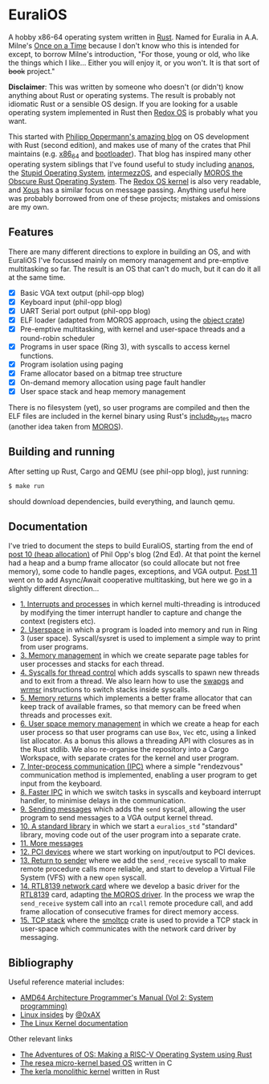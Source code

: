 * EuraliOS

A hobby x86-64 operating system written in [[http://rust-lang.org][Rust]]. Named for Euralia in
A.A. Milne's [[https://en.wikipedia.org/wiki/Once_on_a_Time][Once on a Time]] because I don't know who this is intended
for except, to borrow Milne's introduction, "For those, young or old,
who like the things which I like...  Either you will enjoy it, or you
won't. It is that sort of +book+ project."

*Disclaimer*: This was written by someone who doesn't (or didn't) know
anything about Rust or operating systems. The result is probably not
idiomatic Rust or a sensible OS design. If you are looking for a
usable operating system implemented in Rust then [[https://www.redox-os.org/][Redox OS]] is probably
what you want.

This started with [[https://os.phil-opp.com/][Philipp Oppermann's amazing blog]] on OS development
with Rust (second edition), and makes use of many of the crates that
Phil maintains (e.g. [[https://docs.rs/x86_64/latest/x86_64/][x86_64]] and [[https://docs.rs/bootloader/latest/bootloader/][bootloader]]). That blog has inspired
many other operating system siblings that I've found useful to study
including [[https://github.com/WartaPoirier-corp/ananos][ananos]], the [[https://github.com/sos-os/kernel][Stupid Operating System]], [[https://github.com/intermezzOS][intermezzOS]], and
especially [[https://github.com/vinc/moros][MOROS the Obscure Rust Operating System]]. The [[https://github.com/redox-os/kernel][Redox OS
kernel]] is also very readable, and [[https://github.com/betrusted-io/xous-core][Xous]] has a similar focus on message
passing. Anything useful here was probably borrowed from one of these
projects; mistakes and omissions are my own.

** Features

There are many different directions to explore in building an OS, and
with EuraliOS I've focussed mainly on memory management and
pre-emptive multitasking so far. The result is an OS that can't do
much, but it can do it all at the same time.

- [X] Basic VGA text output (phil-opp blog)
- [X] Keyboard input (phil-opp blog)
- [X] UART Serial port output (phil-opp blog)
- [X] ELF loader (adapted from MOROS approach, using the [[https://crates.io/crates/object][object crate]])
- [X] Pre-emptive multitasking, with kernel and user-space threads and
  a round-robin scheduler
- [X] Programs in user space (Ring 3), with syscalls to access kernel
  functions.
- [X] Program isolation using paging
- [X] Frame allocator based on a bitmap tree structure
- [X] On-demand memory allocation using page fault handler
- [X] User space stack and heap memory management

There is no filesystem (yet), so user programs are compiled and then
the ELF files are included in the kernel binary using Rust's
[[https://doc.rust-lang.org/std/macro.include_bytes.html][include_bytes]] macro (another idea taken from [[https://github.com/vinc/moros][MOROS]]).

** Building and running

After setting up Rust, Cargo and QEMU (see phil-opp blog), just
running:
#+begin_src bash
  $ make run
#+end_src
should download dependencies, build everything, and launch qemu.

** Documentation

I've tried to document the steps to build EuraliOS, starting from the
end of [[https://os.phil-opp.com/heap-allocation/][post 10 (heap allocation)]] of Phil Opp's blog (2nd Ed). At that
point the kernel had a heap and a bump frame allocator (so could
allocate but not free memory), some code to handle pages,
exceptions, and VGA output. [[https://os.phil-opp.com/async-await/][Post 11]] went on to add Async/Await
cooperative multitasking, but here we go in a slightly different
direction...

- [[file:doc/journal/01-interrupts-processes.org][1. Interrupts and processes]] in which kernel multi-threading is
  introduced by modifying the timer interrupt handler to capture and
  change the context (registers etc).
- [[file:doc/journal/02-userspace.org][2. Userspace]] in which a program is loaded into memory and run in
  Ring 3 (user space). Syscall/sysret is used to implement a simple
  way to print from user programs.
- [[file:doc/journal/03-memory.org][3. Memory management]] in which we create separate page tables for
  user processes and stacks for each thread.
- [[file:doc/journal/04-more-syscalls.org][4. Syscalls for thread control]] which adds syscalls to spawn new
  threads and to exit from a thread. We also learn how to use the
  [[https://www.felixcloutier.com/x86/swapgs][swapgs]] and [[https://www.felixcloutier.com/x86/wrmsr][wrmsr]] instructions to switch stacks inside syscalls.
- [[file:doc/journal/05-memory-returns.org][5. Memory returns]] which implements a better frame allocator that
  can keep track of available frames, so that memory can be freed when
  threads and processes exit.
- [[file:doc/journal/06-user-memory.org][6. User space memory management]] in which we create a heap for each
  user process so that user programs can use =Box=, =Vec= etc, using a
  linked list allocator. As a bonus this allows a threading API with
  closures as in the Rust stdlib. We also re-organise the repository
  into a Cargo Workspace, with separate crates for the kernel and user
  program.
- [[file:doc/journal/07-ipc.org][7. Inter-process communication (IPC)]] where a simple "rendezvous"
  communication method is implemented, enabling a user program to
  get input from the keyboard.
- [[file:doc/journal/08-faster-ipc.org][8. Faster IPC]] in which we switch tasks in syscalls and keyboard
  interrupt handler, to minimise delays in the communication.
- [[file:doc/journal/09-message-sending.org][9. Sending messages]] which adds the =send= syscall, allowing the user
  program to send messages to a VGA output kernel thread.
- [[file:doc/journal/10-stdlib.org][10. A standard library]] in which we start a =euralios_std= "standard"
  library, moving code out of the user program into a separate crate.
- [[file:doc/journal/11-messages.org][11. More messages]]
- [[file:doc/journal/12-devices.org][12. PCI devices]] where we start working on input/output to PCI
  devices.
- [[file:doc/journal/13-return-to-sender.org][13. Return to sender]] where we add the =send_receive= syscall to make
  remote procedure calls more reliable, and start to develop a Virtual
  File System (VFS) with a new =open= syscall.
- [[file:doc/journal/14-network.org][14. RTL8139 network card]] where we develop a basic driver for the
  [[https://wiki.osdev.org/RTL8139][RTL8139]] card, adapting [[https://github.com/vinc/moros/blob/trunk/src/sys/net/rtl8139.rs][the MOROS driver]]. In the process we wrap the
  =send_receive= system call into an =rcall= remote procedure call,
  and add frame allocation of consecutive frames for direct memory
  access.
- [[file:doc/journal/15-tcp-stack.org][15. TCP stack]] where the [[https://docs.rs/smoltcp/latest/smoltcp/][smoltcp]] crate is used to provide a TCP stack
  in user-space which communicates with the network card driver by
  messaging.

** Bibliography

Useful reference material includes:

- [[https://www.amd.com/system/files/TechDocs/24593.pdf][AMD64 Architecture Programmer's Manual (Vol 2: System programming)]]
- [[https://0xax.gitbooks.io/linux-insides/content/][Linux insides]] by [[https://twitter.com/0xAX][@0xAX]]
- [[https://www.kernel.org/doc/html/latest/][The Linux Kernel documentation]]

Other relevant links

- [[https://osblog.stephenmarz.com/index.html][The Adventures of OS: Making a RISC-V Operating System using Rust]]
- [[https://github.com/nuta/resea][The resea micro-kernel based OS]] written in C
- [[https://github.com/nuta/kerla/][The kerla monolithic kernel]] written in Rust
